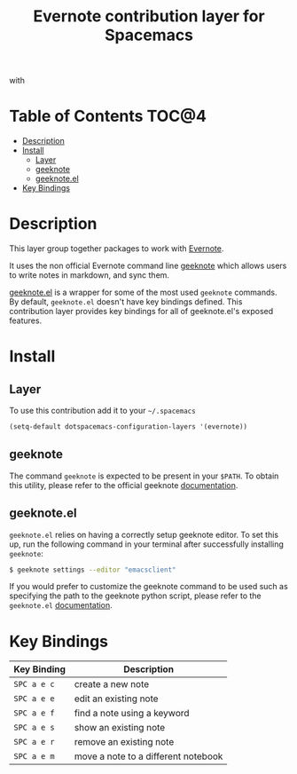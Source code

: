 #+TITLE: Evernote contribution layer for Spacemacs

[[file:img/evernote.png]] with [[file:img/geeknote.png]]

* Table of Contents                                                   :TOC@4:
 - [[#description][Description]]
 - [[#install][Install]]
     - [[#layer][Layer]]
     - [[#geeknote][geeknote]]
     - [[#geeknoteel][geeknote.el]]
 - [[#key-bindings][Key Bindings]]

* Description

This layer group together packages to work with [[https://evernote.com/][Evernote]].

It uses the non official Evernote command line [[http://www.geeknote.me][geeknote]] which allows users to
write notes in markdown, and sync them.

[[https://github.com/avendael/emacs-geeknote][geeknote.el]] is a wrapper for some of the most used =geeknote= commands. By
default, =geeknote.el= doesn't have key bindings defined. This contribution
layer provides key bindings for all of geeknote.el's exposed features.

* Install

** Layer

To use this contribution add it to your =~/.spacemacs=

#+BEGIN_SRC emacs-lisp
(setq-default dotspacemacs-configuration-layers '(evernote))
#+END_SRC

** geeknote

The command =geeknote= is expected to be present in your =$PATH=. To
obtain this utility, please refer to the official geeknote
[[http://www.geeknote.me/documentation/][documentation]].

** geeknote.el

=geeknote.el= relies on having a correctly setup geeknote editor. To set
this up, run the following command in your terminal after successfully
installing =geeknote=:

#+BEGIN_SRC sh
  $ geeknote settings --editor "emacsclient"
#+END_SRC

If you would prefer to customize the geeknote command to be used
such as specifying the path to the geeknote python script, please
refer to the =geeknote.el= [[https://github.com/avendael/emacs-geeknote][documentation]].

* Key Bindings

| Key Binding | Description                         |
|-------------+-------------------------------------|
| ~SPC a e c~ | create a new note                   |
| ~SPC a e e~ | edit an existing note               |
| ~SPC a e f~ | find a note using a keyword         |
| ~SPC a e s~ | show an existing note               |
| ~SPC a e r~ | remove an existing note             |
| ~SPC a e m~ | move a note to a different notebook |
